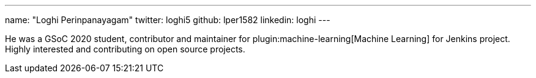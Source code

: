 ---
name: "Loghi Perinpanayagam"
twitter: loghi5
github: lper1582
linkedin: loghi
---

He was a GSoC 2020 student, contributor and maintainer for plugin:machine-learning[Machine Learning] for Jenkins project. Highly interested and contributing on open source projects.
